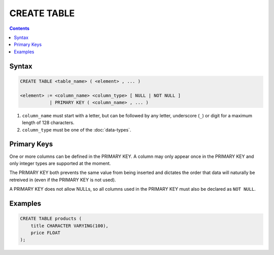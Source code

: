 CREATE TABLE
============

.. contents::

Syntax
------

.. code-block:: text

  CREATE TABLE <table_name> ( <element> , ... )

  <element> := <column_name> <column_type> [ NULL | NOT NULL ]
             | PRIMARY KEY ( <column_name> , ... )

1. ``column_name`` must start with a letter, but can be followed by any letter,
   underscore (``_``) or digit for a maximum length of 128 characters.
2. ``column_type`` must be one of the :doc:`data-types`.

Primary Keys
------------

One or more columns can be defined in the PRIMARY KEY. A column may only appear
once in the PRIMARY KEY and only integer types are supported at the moment.

The PRIMARY KEY both prevents the same value from being inserted and dictates
the order that data will naturally be retreived in (even if the PRIMARY KEY is
not used).

A PRIMARY KEY does not allow NULLs, so all columns used in the PRIMARY KEY must
also be declared as ``NOT NULL``.

Examples
--------

.. code-block:: sql

  CREATE TABLE products (
      title CHARACTER VARYING(100),
      price FLOAT
  );
